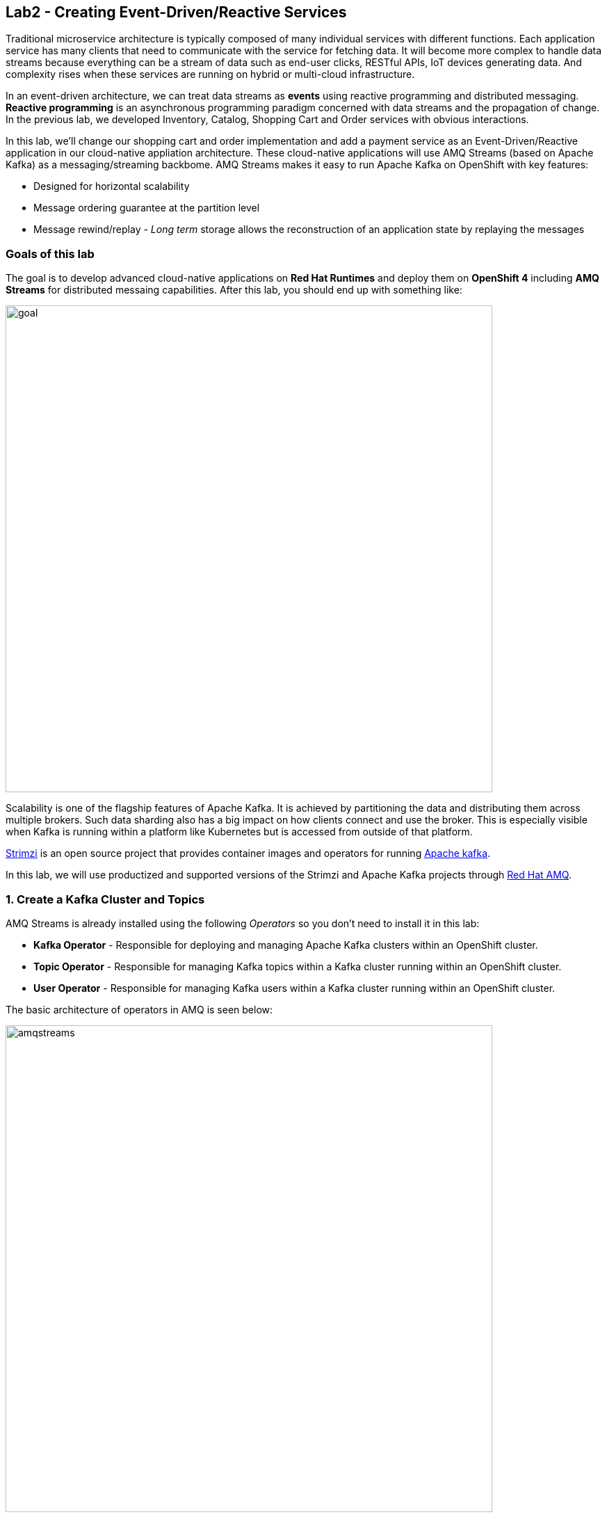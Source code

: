 == Lab2 - Creating Event-Driven/Reactive Services
:experimental:

Traditional microservice architecture is typically composed of many individual services with different functions. Each application service has many clients that need to communicate with the service for fetching data. It will become more complex to handle data streams because everything can be a stream of data such as end-user clicks, RESTful APIs, IoT devices generating data. And complexity rises when these services are running on hybrid or multi-cloud infrastructure.

In an event-driven architecture, we can treat data streams as *events* using reactive programming and distributed messaging. *Reactive programming* is an asynchronous programming paradigm concerned with data streams and the propagation of change. In the previous lab, we developed Inventory, Catalog, Shopping Cart and Order services with obvious interactions.

In this lab, we’ll change our shopping cart and order implementation and add a payment service as an Event-Driven/Reactive application in our cloud-native appliation architecture. These cloud-native applications will use AMQ Streams (based on Apache Kafka) as a messaging/streaming backbome. AMQ Streams makes it easy to run Apache Kafka on OpenShift with key features:

* Designed for horizontal scalability 
* Message ordering guarantee at the partition level 
* Message rewind/replay - _Long term_ storage allows the reconstruction of an application state by replaying the messages

=== Goals of this lab

The goal is to develop advanced cloud-native applications on *Red Hat Runtimes* and deploy them on *OpenShift 4* including *AMQ Streams* for distributed messaing capabilities. After this lab, you should end up with something like:

image::lab2-goal.png[goal, 700]

Scalability is one of the flagship features of Apache Kafka. It is achieved by partitioning the data and distributing them across multiple brokers. Such data sharding also has a big impact on how clients connect and use the broker. This is especially visible when Kafka is running within a platform like Kubernetes but is accessed from outside of that platform.

https://strimzi.io/[Strimzi] is an open source project that provides container images and operators for running https://developers.redhat.com/videos/youtube/CZhOJ_ysIiI/[Apache kafka].

In this lab, we will use productized and supported versions of the Strimzi and Apache Kafka projects through https://www.redhat.com/en/technologies/jboss-middleware/amq?extIdCarryOver=true&sc_cid=701f2000001OH7TAAW[Red Hat AMQ,window=_blank].

=== 1. Create a Kafka Cluster and Topics

AMQ Streams is already installed using the following _Operators_ so you don’t need to install it in this lab:

* *Kafka Operator* - Responsible for deploying and managing Apache Kafka clusters within an OpenShift cluster.
* *Topic Operator* - Responsible for managing Kafka topics within a Kafka cluster running within an OpenShift cluster.
* *User Operator* - Responsible for managing Kafka users within a Kafka cluster running within an OpenShift cluster.

The basic architecture of operators in AMQ is seen below:

image::kafka-operators-arch.png[amqstreams, 700]

Let's create a **Kafka cluster**. Click *+Add* on the left, on the _From Catalog_ box on the project overview:

image::kafka-catalog.png[kafka, 700]

Type in `kafka` in the search box, and click on the *Kafka*:

image::kafka-create.png[kafka, 700]

Click on *Create* and you will enter YAML editor that defines a *Kafka* Cluster. Keep the all values as-is then click on *Create* on the botton:

image::kafka-create-detail.png[kafka, 700]

Next, we will create Kafka _Topic_. Move to *Kafka Topic* tab then click on *Create Kafka Topic* on the botton:

image::kafka-topic-catalog.png[kafka, 700]

You will enter YAML editor that defines a *KafkaTopic* object. Change the name to `orders` as shown then click on *Create* on the bottom:

image::kafka-topic-orders-create.png[kafka, 700]

Create another topic using the same process as above, but called `payments`:

image::kafka-another-topic-create.png[kafka, 700]

Change the name to `payments` then click on *Create* on the bottom.

image::kafka-topic-payments-create.png[kafka, 700]

*Well done!* You now have a running Kafka cluster with two Kafka Topics called `payments` and `orders`.

image::kafka-topics-created.png[kafka, 700]

=== 2. Develop and Deploy Payment Service

Our _Payment Service_ will offer online services for accepting electronic payments by a variety of payment methods including credit card or bank-based payments when orders are checked out in shopping cart. It doesn’t really do anything but will represent a payment microservice that will *process* online shopping orders as they are posted to our services.

In CodeReady Workspaces, expand *payment-service* directory.

image::codeready-workspace-payment-project.png[catalog, 700]

In this step, we will learn how our Quarkus-based payment service can use Kafka to receive order events and _react_ with payment events.

Let's add Maven Dependencies using Quarkus Kafka extensions in CodeReady Workspaces Terminal:

[source,sh,role="copypaste"]
----
mvn quarkus:add-extension -Dextensions="kafka" -f $CHE_PROJECTS_ROOT/cloud-native-workshop-v2m4-labs/payment-service
----

This command imports the Kafka extensions for Quarkus applications and provides all the necessary capabilities to integrate with Kafka clusters. Confirm your *pom.xml* looks as below, with the new dependencies:

[source,sh]
----
    ...
    <dependency>
      <groupId>io.quarkus</groupId>
      <artifactId>quarkus-smallrye-reactive-messaging-kafka</artifactId>
      <version>${quarkus.version}</version>
    </dependency>
    ...
----

Let’s start by adding fields to access configuration using *@ConfigProperty* and a *Producer* field which will be used to send messages. We’ll also add a `log` field so we can see debug messages later on.

Add this code to the `PaymentResource.java` file (in the `src/main/java/com/redhat/cloudnative` directory) at the `// TODO: Add Messaging ConfigProperty here` marker:

[source,none,role="copypaste"]
----
    @ConfigProperty(name = "mp.messaging.outgoing.payments.bootstrap.servers")
    public String bootstrapServers;

    @ConfigProperty(name = "mp.messaging.outgoing.payments.topic")
    public String paymentsTopic;

    @ConfigProperty(name = "mp.messaging.outgoing.payments.value.serializer")
    public String paymentsTopicValueSerializer;

    @ConfigProperty(name = "mp.messaging.outgoing.payments.key.serializer")
    public String paymentsTopicKeySerializer;

    private Producer<String, String> producer;

    public static final Logger log = LoggerFactory.getLogger(PaymentResource.class);
----

Next, we need a method to handle incoming events, which in this lab will be coming directly from Kafka, but later will come through as HTTP POST events.

Add this code at the `// TODO: Add handleCloudEvent method here` marker:

[source,none,role="copypaste"]
----
    @POST
    @Consumes(MediaType.APPLICATION_JSON)
    @Produces(MediaType.TEXT_PLAIN)
    public void handleCloudEvent(String cloudEventJson) {
        String orderId = "unknown";
        String paymentId = "" + ((int)(Math.floor(Math.random() * 100000)));

        try {
            log.info("received event: " + cloudEventJson);
            JsonObject event = new JsonObject(cloudEventJson);
            orderId = event.getString("orderId");
            String total = event.getString("total");
            JsonObject ccDetails = event.getJsonObject("creditCard");
            String name = event.getString("name");

            // fake processing time
            Thread.sleep(5000);
            if (!ccDetails.getString("number").startsWith("4")) {
                 fail(orderId, paymentId, "Invalid Credit Card: " + ccDetails.getString("number"));
            }
             pass(orderId, paymentId, "Payment of " + total + " succeeded for " + name + " CC details: " + ccDetails.toString());
        } catch (Exception ex) {
             fail(orderId, paymentId, "Unknown error: " + ex.getMessage() + " for payment: " + cloudEventJson);
        }
    }
----

[NOTE]
====
*Thread.sleep(5000);* will cause credit card _processing_ to take 5 seconds, to simulate a real world processing time.
====

Now we need to implement the pass() and fail() methods referenced above. These methods will send messages to Kafka using our _producer_ field.

Add the following code to the `// TODO: Add pass method here` marker:

[source,none,role="copypaste"]
----
    private void pass(String orderId, String paymentId, String remarks) {

        JsonObject payload = new JsonObject();
        payload.put("orderId", orderId);
        payload.put("paymentId", paymentId);
        payload.put("remarks", remarks);
        payload.put("status", "COMPLETED");
        log.info("Sending payment success: " + payload.toString());
        producer.send(new ProducerRecord<String, String>(paymentsTopic, payload.toString()));
    }
----

Add this code to the `// TODO: Add fail method here` marker:

[source,none,role="copypaste"]
----
    private void fail(String orderId, String paymentId, String remarks) {
        JsonObject payload = new JsonObject();
        payload.put("orderId", orderId);
        payload.put("paymentId", paymentId);
        payload.put("remarks", remarks);
        payload.put("status", "FAILED");
        log.info("Sending payment failure: " + payload.toString());
        producer.send(new ProducerRecord<String, String>(paymentsTopic, payload.toString()));
    }
----

Next, add a method that will receive events from Kafka. We will use the MicroProfile reactive messaging API `@Incoming` annotation to do this.

Add this code to the `// TODO: Add consumer method here` marker:

[source,none,role="copypaste"]
----
    @Incoming("orders")
    public CompletionStage<Void> onMessage(KafkaMessage<String, String> message)
            throws IOException {

        log.info("Kafka message with value = {} arrived", message.getPayload());
        handleCloudEvent(message.getPayload());
        return message.ack();
    }
----

And finally, we need a method to initialize the Kafka producer (the consumer will be initialized automatically via Quarkus Kafka extension). We will use the Quarkus `StartupEvent` Lifecycle listener API, with the `@Observes` annotation to mark this method as one that should run when the app starts:

Add this code to the `// TODO: Add init method here` marker:

[source,none,role="copypaste"]
----
    public void init(@Observes StartupEvent ev) {
        Properties props = new Properties();

        props.put("bootstrap.servers", bootstrapServers);
        props.put("value.serializer", paymentsTopicValueSerializer);
        props.put("key.serializer", paymentsTopicKeySerializer);
        producer = new KafkaProducer<String, String>(props);
    }
----

This method will consume Kafka streams from the `orders` topic and call our `handleCloudEvent()` method. Later on we’ll delete this method and use Knative Events to handle the incoming stream. But for now we’ll use this method to listen to the topic.

Quarkus and its extensions are configured by an `application.properties` file. Open this file (it is in the `src/main/resources` directory).

Add these values to the file:

[source,properties,role="copypaste"]
----
# Outgoing stream
mp.messaging.outgoing.payments.bootstrap.servers=my-cluster-kafka-bootstrap:9092
mp.messaging.outgoing.payments.connector=smallrye-kafka
mp.messaging.outgoing.payments.topic=payments
mp.messaging.outgoing.payments.value.serializer=org.apache.kafka.common.serialization.StringSerializer
mp.messaging.outgoing.payments.key.serializer=org.apache.kafka.common.serialization.StringSerializer

# Incoming stream (unneeded when using Knative events)
mp.messaging.incoming.orders.connector=smallrye-kafka
mp.messaging.incoming.orders.value.deserializer=org.apache.kafka.common.serialization.StringDeserializer
mp.messaging.incoming.orders.key.deserializer=org.apache.kafka.common.serialization.StringDeserializer
mp.messaging.incoming.orders.bootstrap.servers=my-cluster-kafka-bootstrap:9092
mp.messaging.incoming.orders.group.id=payment-order-service
mp.messaging.incoming.orders.auto.offset.reset=earliest
mp.messaging.incoming.orders.enable.auto.commit=true
mp.messaging.incoming.orders.request.timeout.ms=30000
----

Build and deploy the project using the following command, which will use the maven plugin to deploy via CodeReady Workspaces Terminal:

[source,sh,role="copypaste"]
----
mvn clean package -DskipTests -f $CHE_PROJECTS_ROOT/cloud-native-workshop-v2m4-labs/payment-service
----

Create a build configuration for your application using OpenJDK base container image in OpenShift:

[source,sh,role="copypaste"]
----
oc new-build registry.access.redhat.com/redhat-openjdk-18/openjdk18-openshift:1.5 --binary --name=payment -l app=payment
----

Force update the OpenJDK image tags just in case they haven’t been imported yet:

[source,sh,role="copypaste"]
----
oc import-image openjdk18-openshift --all
----

Start and watch the build, which will take about minutes to complete:

[source,sh,role="copypaste"]
----
oc start-build payment --from-file=$CHE_PROJECTS_ROOT/cloud-native-workshop-v2m4-labs/payment-service/target/payment-1.0-SNAPSHOT-runner.jar --follow
----

Deploy it as an OpenShift application after the build is done:

[source,sh,role="copypaste"]
----
oc new-app payment; oc expose svc/payment
----

Finally, make sure it’s actually done rolling out. Visit the {{ CONSOLE_URL }}/topology/ns/{{ USER_ID }}-cloudnativeapps[Topology View, window=_blank] for the orders. Ensure you get the blue circles!

image::payment-topology.png[order, 700]

In order to test the payment application, click on the `my-cluster-kafka-0` pod:

image::my-cluster-kafka-0.png[payment, 700]

We will watch the Kafka topic via a CLI to confirm the messages are being sent/received in Kafka. Click on the Terminal tab in OpenShift (not in CodeReady!) then execute the following command:

[source,sh,role="copypaste"]
----
bin/kafka-console-consumer.sh --topic payments --bootstrap-server localhost:9092
----

image::kafka-console-consumer.png[payment, 700]

Keep this tab open to act as a debugger for Kafka messages.

Let’s produce a new topic message using `curl` command in CodeReady Workspaces Terminal:

First, fetch the URL of our new payment service and store it in an environment variable:

[source,sh,role="copypaste"]
----
export URL="http://$(oc get route | grep payment | awk '{print $2}')"
----

Then execute this to HTTP POST a message to our payment service with an example order:

[source,sh,role="copypaste"]
----
curl -i -H 'Content-Type: application/json' -X POST -d'{"orderId": "12321","total": "232.23", "creditCard": {"number": "4232454678667866","expiration": "04/22","nameOnCard": "Jane G Doe"}, "billingAddress": "123 Anystreet, Pueblo, CO 32213", "name": "Jane Doe"}' $URL
----

The payment service will recieve this _order_ and produce a _payment_ result on the Kafka _payment_ topic. You will see the
following result in `Pod Terminal`:

[source,shell]
----
{"orderId":"12321","paymentId":"25658","remarks":"Payment of 232.23 succeeded for Jane Doe CC details: {\"number\":\"4232454678667866\",\"expiration\":\"04/22\",\"nameOnCard\":\"Jane G Doe\"}","status":"COMPLETED"}
----

image::payment_curl_result.png[payment, 700]

Before moving to the next step, stop the Kafka consumer console via kbd:[CTRL+C] (or kbd:[Command+C] on Mac OS):

image::kafka-console-consumer-stop.png[payment, 700]

=== 3. Adding Kafka Client to Cart Service

By now we have added several microservices to operate on our retail shopping data. Quite often, other services or functions would need the data we are working with. e.g. once a user checks out, there are other services like an _Order Service_ and our _Payment Service_ that will need this information, and would most likely want to process further. So we will integrate our Cart service
with Kafka so that it can send an order message when a shopper checks out.

Add Maven Dependencies using Quarkus *Kafka* Extensions:

[source,sh,role="copypaste"]
----
mvn quarkus:add-extension -Dextensions="kafka" -f $CHE_PROJECTS_ROOT/cloud-native-workshop-v2m4-labs/cart-service
----

This will add the Kafka extension and APIs to our Cart service app.

Like our Payment service, add this code to the `// TODO: Add annotation of orders messaging configuration here` marker inside the `CartResource` class inside the `com.redhat.cloudnative` package:

[source,none,role="copypaste"]
----
    @ConfigProperty(name = "mp.messaging.outgoing.orders.bootstrap.servers")
    public String bootstrapServers;

    @ConfigProperty(name = "mp.messaging.outgoing.orders.topic")
    public String ordersTopic;

    @ConfigProperty(name = "mp.messaging.outgoing.orders.value.serializer")
    public String ordersTopicValueSerializer;

    @ConfigProperty(name = "mp.messaging.outgoing.orders.key.serializer")
    public String ordersTopicKeySerializer;

    private Producer<String, String> producer;
----

Next, `un-comment` (or add if they are missing) the following `import` statements:

[source,none]
----
import org.apache.kafka.clients.producer.KafkaProducer;
import org.apache.kafka.clients.producer.Producer;
import org.apache.kafka.clients.producer.ProducerRecord;
----

The init method as it denotes creates the Kafka configuration, we have externalized this configuration and injected the variables as properties on the class. Replace the empty `init()` method with this code:

[source,none,role="copypaste"]
----
    public void init(@Observes StartupEvent ev) {
        Properties props = new Properties();

        props.put("bootstrap.servers", bootstrapServers);
        props.put("value.serializer", ordersTopicValueSerializer);
        props.put("key.serializer", ordersTopicKeySerializer);
        producer = new KafkaProducer<String, String>(props);
    }
----

The `sendOrder()` method is quite simple, it takes the Order POJO as a param and serializes that into JSON to send over the Kafka
topic. Replace the empty `sendOrder()` method with this code:

[source,none,role="copypaste"]
----
    private void sendOrder(Order order, String cartId) {
        order.setTotal(shoppingCartService.getShoppingCart(cartId).getCartTotal() + "");
        producer.send(new ProducerRecord<String, String>(ordersTopic, Json.encode(order)));
        log.info("Sent message: " + Json.encode(order));
    }
----

Now that we have those methods, Let'sadd a call to our `sendOrder()` method when we are checking out. Replace the code for `checkout()` with this code:

[source,none,role="copypaste"]
----
    @POST
    @Path("/checkout/{cartId}")
    @Consumes(MediaType.APPLICATION_JSON)
    @Produces(MediaType.APPLICATION_JSON)
    @Operation(summary = "checkout")
    public ShoppingCart checkout(@PathParam("cartId") String cartId, Order order) {
        sendOrder(order, cartId);
        return shoppingCartService.checkout(cartId);
    }
----

Almost there! Next let’s add the configuration to our `application.properties` file (in the `src/main/resources` of the `cart-service` project):

[source,none,role="copypaste"]
----
mp.messaging.outgoing.orders.bootstrap.servers=my-cluster-kafka-bootstrap:9092
mp.messaging.outgoing.orders.connector=smallrye-kafka
mp.messaging.outgoing.orders.topic=orders
mp.messaging.outgoing.orders.value.serializer=org.apache.kafka.common.serialization.StringSerializer
mp.messaging.outgoing.orders.key.serializer=org.apache.kafka.common.serialization.StringSerializer
----

Re-package the _cart service_ using the following command, which will use the maven plugin to deploy via CodeReady Workspaces Terminal:

[source,sh,role="copypaste"]
----
mvn clean package -DskipTests -DskipTests -f $CHE_PROJECTS_ROOT/cloud-native-workshop-v2m4-labs/cart-service
----

Rebuild a container image based the cart artifact that we just packaged, which will take about minutes to complete:

[source,sh,role="copypaste"]
----
oc start-build cart --from-file $CHE_PROJECTS_ROOT/cloud-native-workshop-v2m4-labs/cart-service/target/*-runner.jar --follow
----

The cart service will be redeployed automatically via https://docs.openshift.com/container-platform/4.1/applications/deployments/managing-deployment-processes.html#deployments-triggers_deployment-operations[OpenShift Deployment triggers,window=_blank] after it completes to build.

=== 4. Adding Kafka Client to Order Service

Like the *payments* service, our *order* service will listen for orders being placed, but will not process payments - instead the order service will merely record the orders and their states for eventual display in the UI. Let’s add this capability to the order service.

Add Maven Dependencies using Quarkus *Kafka* Extensions:

[source,sh,role="copypaste"]
----
mvn quarkus:add-extension -Dextensions="kafka" -f $CHE_PROJECTS_ROOT/cloud-native-workshop-v2m4-labs/order-service
----

This command generates a Maven project, importing the Kafka extensions for Quarkus applications and provides all the necessary capabilities to integrate with the Kafka clusters and subscribe _payments_ topic and _orders_ topic. 

Create orders and payments consumer in _order service_ via creating a new Java class, `KafkaOrders.java` in `src/main/java/com/redhat/cloudnative` to consume messages from the Kafka _orders_ and _payments_ topic. Copy the following entire code into _KafkaOrders.java_.

[source,none,role="copypaste"]
----
package com.redhat.cloudnative;

import io.smallrye.reactive.messaging.kafka.KafkaMessage;
import org.eclipse.microprofile.reactive.messaging.Incoming;
import org.slf4j.Logger;
import org.slf4j.LoggerFactory;

import javax.enterprise.context.ApplicationScoped;

import java.io.IOException;
import java.util.concurrent.CompletionStage;

import javax.inject.Inject;
import io.vertx.core.json.JsonObject;

@ApplicationScoped
public class KafkaOrders {

    private static final Logger LOG = LoggerFactory.getLogger(KafkaOrders.class);

    @Inject
    OrderService orderService;

    @Incoming("orders")
    public CompletionStage<Void> onMessage(KafkaMessage<String, String> message)
            throws IOException {

        LOG.info("Kafka order message with value = {} arrived", message.getPayload());

        JsonObject orders = new JsonObject(message.getPayload());
        Order order = new Order();
        order.setOrderId(orders.getString("orderId"));
        order.setName(orders.getString("name"));
        order.setTotal(orders.getString("total"));
        order.setCcNumber(orders.getJsonObject("creditCard").getString("number"));
        order.setCcExp(orders.getJsonObject("creditCard").getString("expiration"));
        order.setBillingAddress(orders.getString("billingAddress"));
        order.setStatus("PROCESSING");
        orderService.add(order);

        return message.ack();
    }

    @Incoming("payments")
    public CompletionStage<Void> onMessagePayments(KafkaMessage<String, String> message)
            throws IOException {

        LOG.info("Kafka payment message with value = {} arrived", message.getPayload());

        JsonObject payments = new JsonObject(message.getPayload());
        orderService.updateStatus(payments.getString("orderId"), payments.getString("status"));

        return message.ack();
    }

}
----

Almost there; Next Let's add the configuration to our `src/main/resources/application.properties` file in the _order-service_ project:

[source,none,role="copypaste"]
----
# Incoming payment topic messages
mp.messaging.incoming.payments.connector=smallrye-kafka
mp.messaging.incoming.payments.value.deserializer=org.apache.kafka.common.serialization.StringDeserializer
mp.messaging.incoming.payments.key.deserializer=org.apache.kafka.common.serialization.StringDeserializer
mp.messaging.incoming.payments.bootstrap.servers=my-cluster-kafka-bootstrap:9092
mp.messaging.incoming.payments.group.id=order-service
mp.messaging.incoming.payments.auto.offset.reset=earliest
mp.messaging.incoming.payments.enable.auto.commit=true
mp.messaging.incoming.payments.request.timeout.ms=30000

# Enable CORS requests from browsers
quarkus.http.cors=true

# Incoming order topic messages
mp.messaging.incoming.orders.connector=smallrye-kafka
mp.messaging.incoming.orders.value.deserializer=org.apache.kafka.common.serialization.StringDeserializer
mp.messaging.incoming.orders.key.deserializer=org.apache.kafka.common.serialization.StringDeserializer
mp.messaging.incoming.orders.bootstrap.servers=my-cluster-kafka-bootstrap:9092
mp.messaging.incoming.orders.group.id=order-service
mp.messaging.incoming.orders.auto.offset.reset=earliest
mp.messaging.incoming.orders.enable.auto.commit=true
mp.messaging.incoming.orders.request.timeout.ms=30000
----

Re-package the order service using the following command, which will use the maven plugin to deploy via CodeReady Workspaces Terminal:

[source,sh,role="copypaste"]
----
mvn clean package -DskipTests -f $CHE_PROJECTS_ROOT/cloud-native-workshop-v2m4-labs/order-service
----

Rebuild a container image based the cart artifact that we just packaged, which will take about minutes to complete:

[source,sh,role="copypaste"]
----
oc start-build order --from-file=$CHE_PROJECTS_ROOT/cloud-native-workshop-v2m4-labs/order-service/target/order-1.0-SNAPSHOT-runner.jar --follow
----

The order service will be redeployed automatically via https://docs.openshift.com/container-platform/4.1/applications/deployments/managing-deployment-processes.html#deployments-triggers_deployment-operations[OpenShift Deployment triggers,window=_blank] after it completes to build.

Let’s confirm if the all services works correctly using `Kafka` messaging via coolstore GUI test.

=== 5. End to End Functional Testing

Let’s go shopping! Access the http://coolstore-ui-{{ USER_ID }}-cloudnativeapps.{{ ROUTE_SUBDOMAIN}}[Red Hat Cool Store, window=_blank]!

Add some cool items to your shopping cart in the following shopping scenarios:

[arabic]
. Add a _Red Hat Fedora_ to your cart by click on *Add to Cart*. You will see the `Success! Added!` message under the top munu.

image::add-to-cart.png[serverless, 700]

[arabic, start=2]
. Go to the *Your Shopping Cart* tab and click on the *Checkout* button . Input the credit card information. The Card Info should be 16 digits and begin with the digit `4`. For example `4123987754646678`.

image::checkout.png[serverless, 700]

[arabic, start=3]
. Input your Credit Card information to pay for the items:

image::input-cc-info.png[serverless, 700]

[arabic, start=4]
. Confirm the _Payment Status_ of the your shopping items in the *All Orders* tab. It should be `Processing`.

image::payment-processing.png[serverless, 700]

[arabic, start=5]
. After a few moments, reload the *All Orders* page to confirm that the Payment Status changed to `COMPLETED` or `FAILED`.

[Info]
====
If the status is still `Processing`, the order service is processing incoming Kafka messages and storing them in MongoDB. Please reload the page a few times more.
====

image::payment-completedorfailed.png[serverless, 700]

=== Summary

In this scenario we developed an _Event-Driven/Reactive_ cloud-native appliction to deal with data streams from the shopping cart service to the order service and payment service using _Apache Kafka_). We also used Quarkus and its _Kafka extension_ to integrate the app with Kafka. `AMQ Streams`, a fully supported Kafka solution from Red Hat, enables you to create Apache Kafka clusters very easily via OpenShift developer catalog.

In the end, we now have message-driven microservices for implementing reactive systems, where all the components interact using asynchronous messages passing. Most importantly, *Quarkus* is perfectly suited to implement event-driven microservices and reactive systems. Congratulations!
